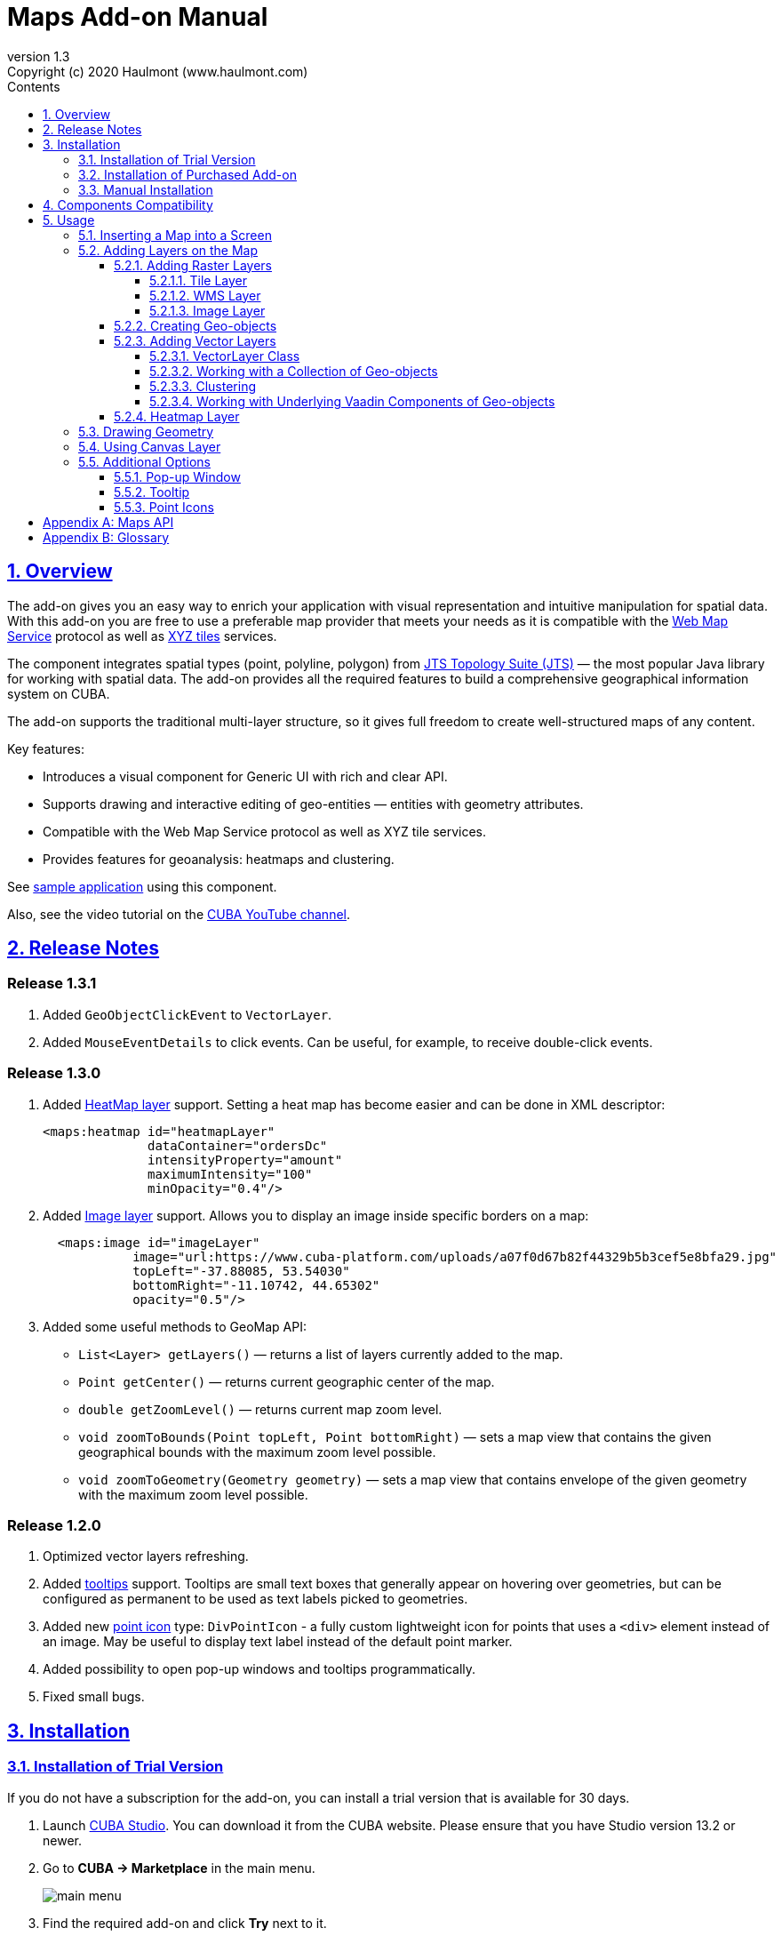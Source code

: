 = Maps Add-on Manual
:toc: left
:toc-title: Contents
:toclevels: 6
:sectnumlevels: 6
:stylesheet: studio.css
:linkcss:
:linkattrs:
:source-highlighter: coderay
:imagesdir: images
:stylesdir: styles
:sourcesdir: ../../source
:doctype: book
:docinfo: private
:docinfodir: ../docinfo
:sectlinks:
:sectanchors:
:lang: en
:revremark: Copyright (c) 2020 Haulmont (www.haulmont.com)
:idea-version: 2018.3
:version-label: Version
:plugin-version: 1.3
:main_man_url: https://doc.cuba-platform.com/manual-7.2
:rel_notes_url: http://files.cuba-platform.com/cuba/release-notes/7.2
:revnumber: 1.3
:sectnums:

== Overview

The add-on gives you an easy way to enrich your application with visual representation and intuitive manipulation for spatial data. With this add-on you are free to use a preferable map provider that meets your needs as it is compatible with the <<appendix-b-web-map-service>> protocol as well as <<appendix-b-xyz-tiles>> services.

The component integrates spatial types (point, polyline, polygon) from https://locationtech.github.io/jts/[JTS Topology Suite (JTS)] — the most popular Java library for working with spatial data. The add-on provides all the required features to build a comprehensive geographical information system on CUBA.

The add-on supports the traditional multi-layer structure, so it gives full freedom to create well-structured maps of any content.

Key features:

* Introduces a visual component for Generic UI with rich and clear API.

* Supports drawing and interactive editing of geo-entities — entities with geometry attributes.

* Compatible with the Web Map Service protocol as well as XYZ tile services.

* Provides features for geoanalysis: heatmaps and clustering.

See https://github.com/cuba-platform/maps-addon-demo[sample application] using this component.

Also, see the video tutorial on the https://youtu.be/mJsmpIXzcbU[CUBA YouTube channel].

[[release_notes]]
== Release Notes
[discrete]
[[release_1_3_1]]
=== Release 1.3.1

. Added `GeoObjectClickEvent` to `VectorLayer`.
. Added `MouseEventDetails` to click events. Can be useful, for example, to receive double-click events.

[discrete]
[[release_1_3_0]]
=== Release 1.3.0
. Added <<Heatmap Layer,HeatMap layer>> support. Setting a heat map has become easier and can be done in XML descriptor:
+
```xml
<maps:heatmap id="heatmapLayer"
              dataContainer="ordersDc"
              intensityProperty="amount"
              maximumIntensity="100"
              minOpacity="0.4"/>
```
. Added <<Image Layer,Image layer>> support. Allows you to display an image inside specific borders on a map:
+
```xml
  <maps:image id="imageLayer"
            image="url:https://www.cuba-platform.com/uploads/a07f0d67b82f44329b5b3cef5e8bfa29.jpg"
            topLeft="-37.88085, 53.54030"
            bottomRight="-11.10742, 44.65302"
            opacity="0.5"/>
```
. Added some useful methods to GeoMap API:

* `List<Layer> getLayers()`  —  returns a list of layers currently added to the map.
* `Point getCenter()` — returns current geographic center of the map.
* `double getZoomLevel()` — returns current map zoom level.
* `void zoomToBounds(Point topLeft, Point bottomRight)` — sets a map view that contains the given geographical bounds with the maximum zoom level possible.
* `void zoomToGeometry(Geometry geometry)` — sets a map view that contains envelope of the given geometry with the maximum zoom level possible.


[discrete]
[[release_1_2_0]]
=== Release 1.2.0

. Optimized vector layers refreshing.
. Added <<Tooltip,tooltips>> support.
Tooltips are small text boxes that generally appear on hovering over geometries, but can be configured as permanent to be used as text labels picked to geometries.
. Added new <<Point Icons,point icon>> type: `DivPointIcon` - a fully custom lightweight icon for points that uses a `<div>` element instead of an image. May be useful to display text label instead of the default point marker.
. Added possibility to open pop-up windows and tooltips programmatically.
. Fixed small bugs.


== Installation

=== Installation of Trial Version

If you do not have a subscription for the add-on, you can install a trial version that is available for 30 days. 

. Launch https://www.cuba-platform.com/tools/[CUBA Studio]. You can download it from the CUBA website. Please ensure that you have Studio version 13.2 or newer.

. Go to *CUBA → Marketplace* in the main menu.
+
image::main-menu.png[]
+
. Find the required add-on and click *Try* next to it.
+
image::maps-trial.png[]
+
. If you are not signed in CUBA Studio yet, click *Sign In* in the appeared window. 
+
image::signin-window.png[]
+
Register or log in on the website. If you were already logged in on the website, proceed to the next step.
+
. Read the instructions and click *Install*.
+
image::install-window.png[]
+
. Click *Apply*. A trial version of the add-on will be installed into your application.

When the trial period is expired, CUBA Studio will inform you. Keep being signed in CUBA Studio to not miss the end of the trial period.

[WARNING]
====
Please pay attention that you won't be able to run your application with the expired trial version of the add-on.
====

=== Installation of Purchased Add-on

If you have a subscription for the add-on follow the steps below. Please ensure you have https://www.cuba-platform.com/download/previous-studio/[Studio] version 12 or newer installed.

1. Double-click *Add-ons* in the CUBA project tree.
+
image::marketplace.png[]
+
2. Select *Marketplace* tab and find *Maps* add-on.
+
image::maps-installation.png[]
+
3. Click *Install* button and confirm that you have a subscription in the appeared dialog.
+
image::subscription.png[]
+
4. Click *Apply & Close* button and then *Continue* in the dialog.
+
image::continue.png[]

*Maps* add-on will be installed in your project.

=== Manual Installation

Use this way of installation in case you build your project from the command line or your subscription does not include Studio Premium Subscription.

*Adding Premium Repository*

Open `build.gradle` file and add one more repository:

* If the main repository is `repo.cuba-platform.com`, add `++https://repo.cuba-platform.com/content/groups/premium++`
+
[source,java]
----
buildscript {
    // ...
    repositories {
        // ...
        maven {
            url 'https://repo.cuba-platform.com/content/groups/premium'
            credentials {
                username(rootProject.hasProperty('premiumRepoUser') ?
                        rootProject['premiumRepoUser'] : System.getenv('CUBA_PREMIUM_USER'))
                password(rootProject.hasProperty('premiumRepoPass') ?
                        rootProject['premiumRepoPass'] : System.getenv('CUBA_PREMIUM_PASSWORD'))
            }
        }
    }
}
----
+
* If the main repository is Bintray, add `++https://cuba-platform.bintray.com/premium++`
+
[source,java]
----
buildscript {
    // ...
    repositories {
        // ...
        maven {
            url 'https://cuba-platform.bintray.com/premium'
            credentials {
                username(rootProject.hasProperty('bintrayPremiumRepoUser') ?
                        rootProject['bintrayPremiumRepoUser'] : System.getenv('CUBA_PREMIUM_USER'))
                password(rootProject.hasProperty('premiumRepoPass') ?
                        rootProject['premiumRepoPass'] : System.getenv('CUBA_PREMIUM_PASSWORD'))
            }
        }
    }
}
----

[WARNING]
====
Bintray artifact repository, available by the `++https://dl.bintray.com/cuba-platform++` URL, will soon be shut down by its maintainer (JFrog). Please avoid using the Bintray repository in your projects. The preliminary shutdown schedule is the following:

* After 31 March 2021:

** New releases of the platform and add-ons will no longer be uploaded to the Bintray repository.
** New commercial add-on subscriptions will no longer be given access to the old releases of add-ons located in the Bintray repository.

* After 1 February 2022:

** Bintray repository will no longer be available. Existing CUBA projects using this repository will not be able to resolve, build and run.

You should use the second `++https://repo.cuba-platform.com++` repository in all projects instead.

The official announcement: https://jfrog.com/blog/into-the-sunset-bintray-jcenter-gocenter-and-chartcenter/
====

*Providing Credentials*

Your license key consists of two parts: the first part before the dash is a repository user name, the part after the dash is a password. For example, if your key is `111111222222-abcdefabcdef`, then the user name is `111111222222` and the password is `abcdefabcdef`. In case of Bintray, the user name must be followed by `@cuba-platform`.

You can provide the credentials in one of the following ways:

* The recommended way is to create a `~/.gradle/gradle.properties` file in your user home directory and set properties in it:
+
[source]
----
premiumRepoUser=111111222222
bintrayPremiumRepoUser=111111222222@cuba-platform
premiumRepoPass=abcdefabcdef
----
+
* Alternatively, you can specify the credentials in the CUBA_PREMIUM_USER and CUBA_PREMIUM_PASSWORD environment variables.
* When you run Gradle tasks from the command line, you can also pass the properties as command-line arguments with the `-P` prefix, for example:
+
[source]
----
gradlew assemble -PpremiumRepoUser=111111222222 -PpremiumRepoPass=abcdefabcdef
----

*Adding Component*

. In the `build.gradle` file specify the component artifacts in the dependencies section as follows:
+
[source]
----
com.haulmont.addon.maps:maps-global:<add-on version>
----
+
where `<add-on version>` is compatible with the used version of the CUBA platform.
+
|===
| Platform Version | Add-on Version
| 7.2.5+           | 1.3.1
| 7.2.x            | 1.3.0
| 7.1.x            | 1.1.0
| 7.0.x            | 1.0.0 
|===
+
For example:
+
[source,java]
----
dependencies {
   //...
   appComponent("com.haulmont.addon.maps:maps-global:1.3.1")
}
----
+
. Specify the add-on identifier `com.haulmont.addon.maps` in the `web.xml` files of the `core` and `web` modules in the `appComponents` context parameter:
+
[source,xml]
----
<context-param>
       <param-name>appComponents</param-name>
       <param-value>com.haulmont.cuba com.haulmont.addon.maps</param-value>
</context-param>
----
+
. If you run Gradle tasks from the command line run `gradlew assemble`.

The add-on will be included in your project.

== Components Compatibility

If your project uses Charts and Maps add-on (or other add-ons providing their own widgetsets), you should add `web-toolkit` module in your project. It is needed to integrate widgetsets from all used add-ons.

image::web-toolkit.png[]

== Usage

The add-on supports the traditional multi-layer structure commonly used in professional GIS systems. To operate with maps you need to add a visual component — `GeoMap` and one and more layers.

Layers are used as structural units of maps. For example, one layer may be a tiled base map, another layer may contain polygons describing districts, the third layer might consist of geographical points (locations of customers, shops and so on). By combining these layers, you build a complete map.

image::layers-picture.png[]

You are able to define the main map parameters along with the layers in the XML descriptor of the component.

=== Inserting a Map into a Screen

The `com.haulmont.addon.maps.web.gui.components.GeoMap` UI component is used to display a map in your application screen.

To add the component, do the followings:

1. Declare the `maps` namespace in the root element in the screen XML descriptor:
+
[source,xml]
----
xmlns:maps="http://schemas.haulmont.com/maps/0.1/ui-component.xsd"
----
+
2. Declare the component. XML name of the UI component is `geoMap`. Component declaration example:
+
[source,xml]
----
<maps:geoMap id="map"
             height="100%"
             width="100%"
             center="-99.755859, 39.164141"
             zoom="4">
</maps:geoMap>
----
+
3. Define the basic component properties `id`, `height`, `width`, `center`, `zoom`, if necessary where:
+
 * *center* — coordinates of the initial geographical center of the map (longitude, latitude).
 * *zoom* — initial zoom level. The default value is `15`.
+

4. Add one of raster layers to display a map on the screen. Here is an example of OpenStreetMap tile layer.
+
[source,xml]
----
<maps:tile id="tiles"
          tileProvider="maps_OpenStreetMap"/>
----

XML descriptor can look like this one:
[source,xml]
----
<?xml version="1.0" encoding="UTF-8" standalone="no"?>
<window xmlns="http://schemas.haulmont.com/cuba/screen/window.xsd"
        caption="Map"
        messagesPack="com.company.mapstest.web"
        xmlns:maps="http://schemas.haulmont.com/maps/0.1/ui-component.xsd">
    <layout>
        <maps:geoMap id="map" height="100%" width="100%" center="-99.755859, 39.164141" zoom="4">
            <maps:layers>
                <maps:tile id="tiles" 
                           tileProvider="maps_OpenStreetMap"/>
            </maps:layers>
        </maps:geoMap>
    </layout>
</window>
----

You can see that OpenStreetMap is added as a tile layout. The screen contains a full-screen map with initial zoom 4.

image::openstreetmap.png[]

Additional configuration of the map and its layers can be performed in the screen controller. You need to add the component declared in the XML descriptor with `@Inject` annotation:

[source,java]
----
@Inject
private GeoMap map;

@Subscribe
protected void onBeforeShow(BeforeShowEvent event) {
    map.setCenter(-99.755859D, 39.164141D);
    map.setZoomLevel(4);

    TileLayer tileLayer = new TileLayer();
    tileLayer.setUrl("https://{s}.tile.openstreetmap.org/{z}/{x}/{y}.png");
    tileLayer.setAttributionString("&copy; <a href="https://www.openstreetmap.org/copyright">OpenStreetMap</a> contributors");
    map.addLayer(tileLayer);
}
----

See more `GeoMap` methods and events in <<maps-api>>.

=== Adding Layers on the Map

Basically, layers are divided into raster and vector layers. Raster layers consist of raster images, while vector layers consist of vector geometries.

The add-on supports the following types of layers:

 * *Tile layer* is used to display tiles provided by <<appendix-b-xyz-tiles>> services.
 * *Web Map Service (WMS) layer* is used to display tiles from <<appendix-b-web-map-service>>.
 * *Vector layer* contains geo-objects (entities with geometry attributes).

To add a layer on a map declare the `layers` element and its configuration in the `geoMap` element in the XML descriptor. Here is an example of one raster layer and two vector layers.

[source,xml]
----
<maps:geoMap id="map" height="600px" width="100%">
        <maps:layers selectedLayer="salespersonLayer">
            <maps:tile id="tiles" tileProvider="maps_OpenStreetMap"/>
            <maps:vector id="territoryLayer" dataContainer="territoryDc"/>
            <maps:vector id="salespersonLayer" dataContainer="salespersonDc" editable="true"/>
        </maps:layers>
</maps:geoMap>
----

`selectedLayer` is a layer which the map is focused on. Selected layer fires events, reacts on user clicks and can be modified by UI interaction in case the layer is editable.

Parameters are common for every type of layers:

 * *id* — required parameter, specifies the id of the layer.
 * *visible* — whether the layer is visible.
 * *minZoom* — minimum zoom level down to which the layer is visible (inclusive).
 * *maxZoom* — maximum zoom level up to which the layer is visible (inclusive).

Also, you can perform configuration of the layer in the screen controller:

[source,java]
----
   TileLayer tileLayer = new TileLayer();
   tileLayer.setUrl("https://{s}.tile.openstreetmap.org/{z}/{x}/{y}.png");
   tileLayer.setAttributionString("&copy; <a href="https://www.openstreetmap.org/copyright">OpenStreetMap</a> contributors");
   map.addLayer(tileLayer);
----

==== Adding Raster Layers

Raster layers consist of raster images which is a grid of pixels. Raster layer is usually served as a base background layer of a map. You can download raster images using different providers: tile servers and WMS services.

===== Tile Layer

`TileLayer` is used to load and display tiles that are served through a web server with URL like `http://.../{z}/{x}/{y}.png`. Such tiles are usually referred as <<appendix-b-xyz-tiles>>.For example, https://www.openstreetmap.org[OpenStreetMap] tiles URL pattern is: `https://{s}.tile.openstreetmap.org/{z}/{x}/{y}.png`.

To add a tile layer on a map declare it in the XML descriptor:

[source,xml]
----
<maps:tile id="tiles"
              urlPattern="https://{s}.tile.openstreetmap.org/{z}/{x}/{y}.png"
              attribution="&#169; &lt;a href=&quot;https://www.openstreetmap.org/copyright&quot;&gt;OpenStreetMap&lt;/a&gt; contributors"/>
----

`id` parameter is required as well as `urlPattern` (only if you have not specified `tileProvider`).

TIP: The most tile servers require attribution, which you can set in `attribution` parameter. In our example the credit ©OpenStreetMap contributors will appear in the lower-right corner.

In `subdomains` parameter you can specify comma-separated values for `{s}` placeholder in the `urlPattern`. Default values are `"a,b,c"` which are used by the most tile services including OpenStreetMap.

In order not to clutter the XML descriptors with the URL and attribution strings:

1. Move tile server settings to a Spring bean implementing `com.haulmont.addon.maps.web.gui.components.layer.TileProvider` interface.
2. Specify a bean name in a `tileProvider` attribute of the `tile` element.

OpenStreetMap tile provider comes out of the box, so you can use it like this:

[source,xml]
----
<maps:tile id="tiles"
           tileProvider="maps_OpenStreetMap"/>
----

Additionally you can perform the tile layer in the screen controller using `com.haulmont.addon.maps.web.gui.components.layer.TileLayer` class:

[source,java]
----
TileLayer tileLayer = new TileLayer();
   tileLayer.setUrl("https://{s}.tile.openstreetmap.org/{z}/{x}/{y}.png");
   tileLayer.setAttributionString("&copy; <a href="https://www.openstreetmap.org/copyright">OpenStreetMap</a> contributors");
   map.addLayer(tileLayer);
----

===== WMS Layer

Various WMS services can be used as a map provider.

`WMSTileLayer` layer can be declared in the XML descriptor:

[source,xml]
----
<maps:wms id="wms"
          url="http://ows.terrestris.de/osm/service?"
          layers="OSM-WMS"
          format="image/png"/>
----

`id`, `url` and `layers` are required parameters. Other parameters have default values, which can be redefined.

image::wms.png[]

Also, you can perform a layer in the screen controller using `com.haulmont.addon.maps.web.gui.components.layer.WMSTileLayer` class:

[source,java]
----
WMSTileLayer wmsTileLayer = new WMSTileLayer("wms");
wmsTileLayer.setUrl("http://ows.terrestris.de/osm/service?");
wmsTileLayer.setLayers("OSM-WMS");
wmsTileLayer.setFormat("image/png");
map.addLayer(wmsTileLayer);
----

See more `WMSTileLayer` methods in <<maps-api>>.

===== Image Layer

Image layer is used for displaying an image over specific bounds of a map.

`ImageLayer` can be declared in the XML descriptor:

[source,xml]
----
<maps:image id="imageLayer"
            image="url:https://legacy.lib.utexas.edu/maps/historical/newark_nj_1922.jpg"
            topLeft="-74.22655, 40.773941"
            bottomRight="-74.12544, 40.712216"
            opacity="0.5"/>
----

* `image` parameter describes a path to the image.
The path should start with one of the following prefixes defining the source of an image:

** `url:` — the image will be loaded from the given URL.
** `file:`  — the image will be served from the file system.
+
[source,xml]
----
image="file:D:/myImage.png"
----

** `classpath:` — the image will be served from classpath, for example, `com/company/demo/web/myImage.png`:
+
[source,xml]
----
image="classpath:/com/company/demo/web/myImage.png"
----

** `theme:` — the image will be served from the current theme directory, for example, `web/themes/hover/awesomeFolder/myImage.png`:
+
[source,xml]
----
image="theme:awesomeFolder/myImage.png"
----
+
You can also load the image programmatically by declaring the `geoImageDelegate` function:
+
[source,java]
----
import com.haulmont.addon.maps.web.gui.components.layer.GeoImage;
...

@Install(to = "map.imageLayer", subject = "geoImageDelegate")
private GeoImage imageDelegate(ImageLayer layer) {
    String url = "https://legacy.lib.utexas.edu/maps/historical/newark_nj_1922.jpg";
    return GeoImage.fromUrl(url);
}
----

* `topLeft` - the north-west point of the image (longitude, latitude).
* `bottomRight` - the south-east point of the image (longitude, latitude).

TIP: In case of using an SVG image in the `ImageLayer`, make sure that SVG document contains `width/height` or `viewBox` attributes, which are needed for the SVG image to behave correctly on zooming a map.

==== Creating Geo-objects

Geo-object is an entity having a property of a geometry type. This property should have one of the geo-specific datatypes that are included in the `com.haulmont.addon.maps.gis.datatypes` package:

|===
| *Datatype* | *Java type*
| GeoPoint         | org.locationtech.jts.geom.Point
| GeoPolyline      | org.locationtech.jts.geom.LineString
| GeoPolygon       | org.locationtech.jts.geom.Polygon
|===

To add the property:

1. Create a new attribute and select a geo-specific datatype from the list.
+
image::geotypes.png[]
+
2. Add the following annotations:
+
* `@Geometry` — marks that the property is to be used when displaying the geo-object on a map.
+
TIP: Geo-object must have one geometry property, otherwise an exception will be thrown when drawing the layer.
+
* `@Convert` — specifies a JPA converter defining how the datatype will be persisted. JPA converters for the component datatypes are included in the package: `com.haulmont.addon.maps.gis.converters`.

The current version of the component includes converters that transform coordinates into the https://en.wikipedia.org/wiki/Well-known_text[WKT]
format which consequently persists as a text.
While loading from DB this text will be parsed back into the objects.

Here is an example of geo-object `Address`:

[source,java]
----
@Entity
public class Address extends StandardEntity {
    ...

    @Column(name = "LOCATION")
    @Geometry
    @MetaProperty(datatype = "GeoPoint")
    @Convert(converter = CubaPointWKTConverter.class)
    protected Point location;

    ...
}
----

As you can see, `Address` is a simple entity, one of which properties `location` is of a `org.locationtech.jts.geom.Point` type.


==== Adding Vector Layers

Vector layers help to effectively work with a group of related geo-objects. Vector layers enable simple displaying, interactive editing and drawing geo-objects on a map.

===== VectorLayer Class

`VectorLayer` is a base layer for displaying your entities on the map. It is a data-aware component acting as a connector between data (geo-objects) and a map.

To bind geo-objects with the layer you need to pass a `datacontainer` (or `datasource` in case of using in legacy screens) to the vector layer. This can be declared in the XML descriptor:

[source,xml]
----
<maps:geoMap id="map">
  <maps:layers>
    <maps:vector id="orderLayer" dataContainer="orderDc"/>
  </maps:layers>
</maps:geoMap>
----

`id` and `dataContainer` (`dataSource` in case of using in legacy screens) are required parameters. Vector layer works with both `InstanceContainer` and `CollectionContainer`.

To make the layer editable add the `editable` parameter:

[source,xml]
----
<maps:geoMap id="map">
  <maps:layers selectedLayer="orderLayer">
    <maps:vector id="orderLayer" dataContainer="orderDc" editable="true"/>
  </maps:layers>
</maps:geoMap>
----

TIP: To edit/draw geometries on the editable vector layer, the layer should be selected on the map.

Additionally you can create `VectorLayer` in the screen controller:

[source,java]
----
VectorLayer<Order> orderLayer = new VectorLayer<>("orderLayer", new ContainerVectorLayerItems<>(ordersDc));
map.addLayer(orderLayer);
----

To determine geometry style for geo-objects use `setStyleProvider()` method. In CUBA 7.0+ screens you can perform this declaratively using the `@Install` annotation in the screen controller, for example:
[source,java]
----
@Install(to = "map.territoryLayer", subject = "styleProvider")
private GeometryStyle territoryLayerStyleProvider(Territory territory) {
        return new PolygonStyle()
               .setFillColor("#08a343")
               .setStrokeColor("#004912")
               .setFillOpacity(0.3)
               .setStrokeWeight(1);
}
----

Classes for geometry style are included in the `com.haulmont.addon.maps.web.gui.components.layer.style` package.

Geo-objects can be selected by user click or automatically from the associated data container.

`setSelectedGeoObject()` method sets the geo-object which the layer is focused on. For example, if an entity is opened in an editor screen it will be implicitly selected in a corresponding vector layer.

See more `VectorLayer` methods in <<maps-api>>.

===== Working with a Collection of Geo-objects

To display a collection of geo-objects, add a `VectorLayer` with a bound `CollectionContainer` to a map:

[source,xml]
----
<maps:geoMap id="map">
  <maps:layers>
    ...
    <maps:vector id="territoriesLayer" dataContainer="territoriesDc"/>
  </maps:layers>
</maps:geoMap>
----

`VectorLayer` is subscribed to changes in the corresponding data container and automatically refreshes when new items are added to the data container or in case of removing items from the container.

If `VectorLayer` is set as selected, it becomes interactive, which means a user can select a geo-object by clicking on it.

[source,xml]
----
<maps:geoMap id="map">
  <maps:layers selectedLayer="territoriesLayer">
    ...
    <maps:vector id="territoriesLayer" dataContainer="territoriesDc"/>
  </maps:layers>
</maps:geoMap>
----

Selecting a geo-object produces the `GeoObjectSelectedEvent`. You can subscribe to this event in the screen controller, for example, to select the geo-object in a table as well:

[source,java]
----
@Subscribe("map.territoriesLayer")
private void onTerritorySelected(VectorLayer.GeoObjectSelectedEvent<Territory> event) {
    territoriesTable.setSelected(event.getItem());
}
----

[TIP]
====
By default, geo-objects are selected by click, but you can change this behavior by setting `selectGeoObjectOnClick` property to `false` and handling geo-objects selection manually. For example, if you want to select geo-object by double-click, it can be implemented this way:
[source,java]
----
@Subscribe("map.territoriesLayer")
private void onTerritoryClick(VectorLayer.GeoObjectClickEvent<Territory> event) {
    boolean doubleClick = event.getMouseEventDetails().isDoubleClick();
    if (doubleClick) {
        event.getSource().setSelectedGeoObject(event.getItem());
    }
}
----
====

The geometry of a geo-object can be interactively modified if the layer is set as editable. First, you need to select the geo-object via UI by clicking on it, or programmatically by calling the `setSelectedGeoObject` method of the `VectorLayer`. After that the geometry of the selected geo-object can be edited in one of the ways described below:

* if the geometry value is *null* (the geo-object is not displayed on the map), then the map turns into the drawing mode (the cursor becomes crosshair) and you can draw a geometry as described <<Drawing Geometry, here>>.
* if the geometry value is *not null*, then the geometry turns into the editable mode (point icons become draggable, polylines and polygons show small white squares) and you can modify or remove the geometry.

Interactive adding a new geo-object to a vector layer can be implemented in two ways:

1. By adding a new geo-object instance to the data container and selecting it:
+
[source,java]
----
private void addTerritory() {
    VectorLayer<Territory> territoriesLayer = map.getLayer("territoriesLayer");
    Territory territory = dataContext.create(Territory.class);
    territoriesDc.getMutableItems().add(territory);
    territoriesLayer.setSelectedGeoObject(territory);
}
----
+
The drawback of this method is that it adds a new geo-object instance every time the method is called, even if the geometry hasn't been drawn. It can be worked around by using a temporary geo-object variable and checking whether the geometry was set to the previously created instance:
+
[source,java]
----
private Territory newTerritory;

private void addTerritory() {
    VectorLayer<Territory> territoriesLayer = map.getLayer("territoriesLayer");
    if (newTerritory == null || newTerritory.getPolygon() != null) {
        Territory territory = dataContext.create(Territory.class);
        territoriesDc.getMutableItems().add(territory);
        newTerritory = territory;
    }
    territoriesLayer.setSelectedGeoObject(newTerritory);
}
----
2. Using <<Using Canvas Layer, CanvasLayer>> to draw a geometry:
+
[source,java]
----
private void addTerritory() {
    VectorLayer<Territory> territoriesLayer = map.getLayer("territoriesLayer");
    CanvasLayer canvas = map.getCanvas();
    map.selectLayer(canvas);

    canvas.drawPolygon(polygon -> {
        Territory territory = dataContext.create(Territory.class);
        territory.setPolygon(polygon.getGeometry());
        territoriesDc.getMutableItems().add(territory);
        territoriesLayer.setSelectedGeoObject(territory);
        canvas.removePolygon(polygon);
        map.selectLayer(territoriesLayer);
    });
}
----
+
With this approach, the geo-object is created only after the geometry has been drawn.

===== Clustering

For a vector layer consisting of geo-points it is possible to group nearby points into clusters:

image::maps-clustering.png[]

To enable clustering add `cluster` element inside `vector` in the XML descriptor:

[source,xml]
----
<maps:vector id="locations" dataContainer="locationsDc" >
  <maps:cluster/>
</maps:vector>
----

You can specify additional clustering options:

* *radius* — maximum radius that a cluster will cover, in pixels. The default value is `80`.
* *weightProperty* — if specified, then each point of the layer will have a weight value (int) defined by weight property of a geo-object.
This value will be used when calculating the summed up value of the cluster (by default, the number of points is used).
* *showCoverage* — show bounds of the cluster when hovering a mouse over it.
* *disableAtZoom* — specifies a zoom level from which clustering will be disabled.
* *showSinglePointAsCluster* — show single point as a cluster of 1 size.

===== Working with Underlying Vaadin Components of Geo-objects

For each geo-object displayed on a map the add-on creates an instance of the `com.haulmont.addon.maps.web.gui.components.leaflet.translators.GeoObjectWrapper` class that keeps the underlying Vaadin Component. This class provides methods to work directly with the wrapped component:

 - `openPopup()` - opens the pop-up window of the geo-object, if the pop-up content is specified.
 - `closePopup()` - closes the pop-up window of the geo-object.
 - `openTooltip()` - opens the tooltip of the geo-object, if the tooltip content is specified.
 - `closeTooltip()` - closes the tooltip of the geo-object.
 - `getLeafletComponent()` - returns the underlying Vaadin Component (connected with the Leaflet component on the client side).

To obtain geo-object wrappers for a vector layer invoke the `getGeoObjectWrappersMap()` method of the `WebGeoMap` class (implementation of the `GeoMap`) and pass the layer to it:

[source,java]
----
VectorLayer<Territory> territoriesLayer = map.getLayer("territoriesLayer");
Map<?, GeoObjectWrapper<Salesperson>> geoObjectWrappersMap =
        ((WebGeoMap) map).getGeoObjectWrappersMap(territoriesLayer);
----
The returned map contains entries in which keys are geo-objects IDs and values are corresponding `GeoObjectWrapper` instances. So you can obtain `GeoObjectWrapper` of the particular geo-object this way:
[source,java]
----
GeoObjectWrapper<Salesperson> geoObjectWrapper = geoObjectWrappersMap.get(salesperson.getId());
if (geoObjectWrapper != null) {
    geoObjectWrapper.openPopup();
}
----
WARNING: If the geometry value of the geo-object is null, then there is no `GeoObjectWrapper` for this geo-object.

Also, be aware that `GeoObjectWrapper` instances can be changed or replaced after refreshing the layer. So always use this map to get the relevant wrapper instance.

==== Heatmap Layer

`HeatMapLayer` provides a visual representation of data density across a set of geographical points.

image::heatmap.png[]

`HeatMapLayer` can be declared in the XML descriptor:

[source,xml]
----
<maps:heatmap id="heatmapLayer" dataContainer="ordersDc"/>
----
or created programmatically in a screen controller using `com.haulmont.addon.maps.web.gui.components.layer.HeatMapLayer` class:
[source,java]
----
HeatMapLayer heatMapLayer = new HeatMapLayer("heatmapLayer");
heatMapLayer.setDataContainer(ordersDc);
map.addLayer(heatMapLayer);
----

The layer's data can be provided in one of two different ways:

* Using `dataContainer`:
+
[source,xml]
----
<maps:heatmap id="heatmapLayer" dataContainer="ordersDc"/>
----
+
The items of the data container should be geo-objects having the `@Geometry` property of the `Point` type. The intensity value of each point equals `1` by default. If the intensity value should be taken from some other property of number type (for example, `amount`), this property can be specified along with the data container:
+
[source,xml]
----
<maps:heatmap id="heatmapLayer"
              dataContainer="ordersDc"
              intensityProperty="amount"/>
----
+
* By specifying `dataDelegate` function which builds a map of points and their intensity values:
+
[source,java]
----
@Install(to = "map.heatmapLayer", subject = "dataDelegate")
private Map<Point, Double> setHeatmapDataDelegate(HeatMapLayer layer) {
    return ordersDc.getItems().stream()
        .filter(order -> order.getLocation()!= null)
        .collect(Collectors.toMap(Order::getLocation, this::calculateIntensity));
}

private Double calculateIntensity(Order order) {
    ...
}
----
TIP: The intensity value of a point is in a range between `0` and `1` by default. You can change this range by setting different maximum intensity value in the `maximumIntensity` property.

You can customize the appearance of a heatmap using various options:

* *maximumIntensity* — the maximum point intensity. The default value is `1`.
* *blur* — the amount of blur in a point. The default value is `15`.
* *radius* — the radius of each point of a heatmap in pixels. The default value is `25`.
* *minOpacity* — the minimum opacity the heat will start at. The default value is `0.05`.
* *maxIntensityZoom* — the zoom level where the points reach maximum intensity (as intensity scales with zoom).
By default, equals the maxZoom of a map.
* *gradient* — the color gradient config defined by a map of pairs `[intensityValue : rgbColor]`. Can be described in the XML descriptor this way:
+
[source,xml]
----
<maps:heatmap id="heatmap" dataContainer="ordersDc">
    <maps:gradient>
        <maps:intensity value="0.4" color="blue"/>
        <maps:intensity value="0.65" color="lime"/>
        <maps:intensity value="1" color="red"/>
    </maps:gradient>
</maps:heatmap>
----

=== Drawing Geometry

Open a screen containing a map with an editable `VectorLayer`.

To draw *a point* just click on the map.

image::point.png[]

For drawing *a polyline* or *a polygon* specify the first point and continue clicking on the map. To stop drawing click the last added point.

image::line.png[]

To add a hole inside a polygon right-click and select *Add hole*. Start drawing a hole inside the polygon.

image::polygon.png[]

To delete a geometry right-click and select *Clear geometry*.

=== Using Canvas Layer

`CanvasLayer` is a utility layer belonging to a map by default. This layer is used to draw and display geometries on a map. It is similar to `VectorLayer` since they both display vector geometries. The difference is that `VectorLayer` works with geo-objects while `CanvasLayer` works just with geometries.
It makes the task of displaying some geometry on a map really straightforward so there is no need to store data in an entity.

To obtain the canvas layer of a map call `map.getCanvas()`.

Here is an example of adding a geographical point on the canvas layer:

[source,java]
----
CanvasLayer canvasLayer = map.getCanvas();

Point point = address.getLocation();
canvasLayer.addPoint(point);
----

Methods that add geometries on a canvas return an object that represents this geometry on the canvas: `CanvasLayer.Point`, `CanvasLayer.Polyline` or `CanvasLayer.Polygon`. Using this object you can define a style or pop-up window, subscribe to events connected with the geometry, or use this object when you want to remove the geometry from the canvas.

Here is an example:

[source,java]
----
CanvasLayer.Point location = canvasLayer.addPoint(address.getLocation());
location.setStyle(new PointStyle(
        new FontPointIcon(CubaIcon.HOME)
                .setIconPathFillColor("#ff0000")
                .setIconTextFillColor("white")
                .setIconPathStrokeColor("black")))
        .setPopupContent(address.getName())
        .setEditable(true)
        .addModifiedListener(modifiedEvent -> address.setLocation(modifiedEvent.getGeometry()));
----

You can also draw geometries on the canvas via UI. For example, to draw a point invoke `canvas.drawPoint()` method. After this method is called the map will turn into the drawing mode. The method accepts `Consumer<CanvasLayer.Point>` function, in which you can perform additional actions with the drawn point.

[source,java]
----
canvasLayer.drawPoint(point -> {
    address.setLocation(point.getGeometry());
});
----

TIP: Before drawing geometries via UI on the canvas you need to select the canvas on the map by calling `map.selectLayerById(CanvasLayer.ID)`.

You can also specify the selected layer in the XML descriptor:

[source,xml]
----
<maps:geoMap id="map" height="600px" width="100%">
        <maps:layers selectedLayer="canvas">
            <maps:tile id="tiles" tileProvider="maps_OpenStreetMap"/>
                ...
        </maps:layers>
</maps:geoMap>
----

See more `CanvasLayer` methods and events in <<maps-api>>.

=== Additional Options

==== Pop-up Window

The add-on provides an ability to display some information in a pop-up window on a map.

The `GeoMap` UI component has the `openPopup(PopupWindow popupWindow)` method that instantly opens the given pop-up window. Class `PopupWindow` contains two main parameters:

* *point* — the geographical point where the pop-up will be opened.
* *content* — the HTML content of the pop-up window.

It is also possible to set the additional options for a pop-up window by passing an instance of a `PopupWindowOptions` class, which contains the following parameters:

* *closeButtonEnabled* — whether the close button is enabled in a pop-up window.
* *closeOnClick* — whether pop-up should be closed when a user clicks on the map.
* *maxWidth* — max width of the pop-up, in pixels. The default value is `300`.
* *minWidth* — min width of the pop-up, in pixels. The default value is `50`.

It is possible to attach a pop-up window to a geometry. The pop-up window will be opened when a user clicks on the geometry on a map.

In case of Canvas geometries, you can specify pop-up window in this way:

[source,java]
----
 CanvasLayer.Point location = canvasLayer.addPoint(address.getLocation());
    PopupWindowOptions popupWindowOptions = new PopupWindowOptions()
                .setCloseOnClick(true)
                .setMaxWidth(400);
    location.setPopupContent(address.getName())
            .setPopupOptions(popupWindowOptions);
----

In case of `VectorLayer`, you can specify a `popupContentProvider`, which is a function that generates content for each geo-object's pop-up window based on some geo-object parameters.

It can be performed declaratively using the `@Install` annotation in a screen controller, for example:

[source,java]
----
@Install(to = "map.salespersonLayer", subject = "popupContentProvider")
private String salespersonLayerPopupContentProvider(Salesperson salesperson) {
    return String.format(
            "<b>Name: </b> %s " +
                    "<p>" +
                    "<b>Phone: </b> %s",
            salesperson.getName(),
            salesperson.getPhone());
}
----

==== Tooltip

In addition to pop-up windows, you can display small text in tooltips. Tooltips generally appear on hovering over geometries, but you can define them to be permanent, thereby using them as text labels picked to geometries:

image::tooltip-labels.png[]

In case of `VectorLayer`, you can specify the `tooltipContentProvider`, which is a function that generates content for each geo-object's tooltip based on some geo-object parameters.

It can be performed declaratively using the `@Install` annotation in the screen controller, for example:

[source,java]
----
@Install(to = "map.salespersonLayer", subject = "tooltipContentProvider")
private String salespersonLayerTooltipContentProvider(Salesperson salesperson) {
    return salesperson.getName();
}
----

In case of Canvas geometries, you can specify tooltips this way:

[source,java]
----
CanvasLayer.Point location = canvasLayer.addPoint(address.getLocation());
TooltipOptions tooltipOptions = new TooltipOptions()
        .setPermanent(true)
        .setOpacity(0.7);
location.setTooltipContent(address.getName())
        .setTooltipOptions(tooltipOptions);
----

It is also possible to set additional options for a tooltip box by passing an instance of the `TooltipOptions` class, which contains the following parameters:

* *direction* — defines where a tooltip opens in relation to the geometry: `right`, `left`, `top`, `bottom`, `center`, `auto`. The default value is `auto`). The `auto` value dynamically switches between `right` and `left` according to the geometry position on the map.
* *permanent* — defines whether to open the tooltip permanently or only on mouseover. The default value is `false`.
* *sticky* — if set to `true`, a tooltip will follow the mouse instead of being fixed at the feature center. The default value is `false`.
* *interactive* — if set to `true`, a tooltip will accept mouse clicks. The default value is `false`.
* *opacity* — tooltip box opacity. The default value is `0.9`.

==== Point Icons

Point style is defined by its icon. There are different kinds of icons:

1. The default icon is a blue marker image and it is used when the style is not specified for a point.
2. `FontPointIcon` looks like the default icon, but you can specify Font Awesome symbol inside it:
+
[source,java]
----
@Install(to = "map.orderLayer", subject = "styleProvider")
private GeometryStyle orderLayerStyleProvider(Order order) {
    return new PointStyle(
            new FontPointIcon(CubaIcon.SHOPPING_BASKET)
                    .setIconPathFillColor("#0051d3"));
}
----
+
image::font-icons.png[]
3. `ImagePointIcon` allows you to use an image as an icon.
+
[source,java]
----
@Install(to = "map.orderLayer", subject = "styleProvider")
private GeometryStyle orderLayerStyleProvider(Order order) {
    return new PointStyle(
            new ImagePointIcon("classpath:/com/haulmont/demo/maps/web/cuba_icon.png")
                    .setIconSize(33, 33));
}
----
4. `DivPointIcon` is a fully custom lightweight icon that uses the `<div>` element instead of an image.
+
For example, you can create an icon that combines an image with a text label:
+
[source,java]
----
private String divElement = "<img src='https://cdn3.iconfinder.com/data/icons/business-avatar-1/512/3_avatar-128.png' width=60 height = 60/>\n" +
            "<font color = 'green' face = 'arial' size = 2> <i>NAME</i></font>";

@Install(to = "map.salespersonLayer", subject = "styleProvider")
private GeometryStyle salespersonLayerStyleProvider(Salesperson salesperson) {
    return new PointStyle(
            new DivPointIcon(divElement.replaceAll("NAME", salesperson.getName()))
                    .setStyles("my-div-style")
                    .setPopupAnchor(30, 0));
}
----
Points with this style look like this:
+
image::div-icons.png[]

To find out more about icons setting, please refer to the JavaDoc.

[[maps-api]]
[appendix]
== Maps API

*GeoMap UI component*

The `GeoMap` UI component displays a map. The map is built by superposing multiple layers.

*`GeoMap` methods*:

    * `void addLayer(Layer)` — adds a layer to the map.
    * `void removeLayer(Layer)` — removes a layer from the map.
    * `<T extends Layer> T getLayer(String)` —  returns a layer by its ID. Throws `IllegalArgumentException` if a layer with the given ID is not present on the map.
    * `<T extends Layer> T getLayerOrNull(String layerId)`  —  returns a layer by its ID or `null` if a layer with the given ID is not present on the map.
    * `List<Layer> getLayers()`  —  returns a list of layers currently added to the map.
    * `void setCenter(double, double)` — sets the initial geographic center of the map (longitude, latitude).
    * `Point getCenter()` — returns current geographic center of the map.
    * `void setZoomLevel(double)` — sets map zoom level.
    * `double getZoomLevel()` — returns current map zoom level.
    * `void setMaxZoom(int)` — sets maximum map zoom level.
    * `void setMinZoom(int)` — sets minimum map zoom level.
    * `void zoomToBounds(Point topLeft, Point bottomRight)` — sets a map view that contains the given geographical bounds with the maximum zoom level possible.
    * `void zoomToGeometry(Geometry geometry)` — sets a map view that contains envelope of the given geometry with the maximum zoom level possible.
    * `GeoMap.Bounds getBounds()` — returns the bounds of the map which define the viewport of the map.
    * `void setReadOnly(boolean)` — enables/disables zooming and dragging the map (changing the viewing area).
    * `CanvasLayer getCanvas()` — returns the canvas layer of the map.
    * `void selectLayer(Layer layer)` — sets the selected (active) layer of the map.
    * `void selectLayerById(Layer layer)` — sets the selected (active) layer of the map by the given id of the layer.
    * `Layer getSelectedLayer()` — returns the selected layer of the map.
    * `void openPopup(PopupWindow)` — opens a pop-up info window.


*`GeoMap` events*:

    * `ClickEvent` — event fired after clicking on a map.
    * `RightClickEvent` — event fired after right click on a map.
    * `MoveEndEvent` — event fired after changing the map's viewing area (as a result of zooming/dragging).
    * `ZoomEndEvent` — event fired after zooming a map.
    * `DragEndEvent` — event fired after dragging a map.
    * `LayerAddedEvent` — event fired after adding a layer on a map.
    * `LayerRemovedEvent` — event fired after removing a layer from a map.
    * `SelectedLayerChangedEvent` — event fired after changing the map's selected layer.

*Layers*

*`TileLayer` methods*:

    * `void setUrl(String)` — sets URL pattern of a tile server.
    * `void setAttributionString(String)` — sets attribution string.
    * `void setOpacity(Double)` — sets tiles opacity value in the range between 0.0 (fully transparent) to 1.0 (fully opaque).

*`WMSTileLayer` methods*:

    * `void setUrl(String)` — sets URL of a WMS service.
    * `void setOpacity(Double)` — sets tiles opacity value in the range between 0.0 (fully transparent) to 1.0 (fully opaque).
    * `void setCrs(CRS)` — sets CRS to be used in the WMS.
    * `void setLayers(String)` — sets WMS service layers to display on a map (as a comma-separated list).
    * `void setStyles(String)` — sets comma-separated list of WMS styles.
    * `void setFormat(String)` — sets WMS image format.
    * `void setTransparent(boolean)` — sets whether the layer is to be transparent.
    * `void setVersion(String)` — sets WMS service version.


*`VectorLayer` methods*:

    * `void setStyleProvider(Function<? super T, GeometryStyle>)` — sets a function that determines geometry style for a given geo-object. In CUBA 7.0+ screens you can perform this declaratively using the `@Install` annotation in the screen controller.

    * `setPopupContentProvider(Function<? super T, String>)` — sets a function that determines content for bound pop-ups which will be opened by clicking on geo-objects on a map. In CUBA 7 screens you can perform this declaratively using the @Install annotation in the screen controller, for example:
+
[source,java]
----
@Install(to = "map.territoryLayer", subject = "popupContentProvider")
private String territoryLayerPopupContentProvider(Territory territory) {
return territory.getName();
}
----

    * `void setPopupWindowOptions(PopupWindowOptions)` — sets the explicit style parameters for geo-object's bound pop-ups.
    * `void setTooltipContentProvider(Function<? super T, String>)` — sets a function that determines content for bound tooltips.
    * `void setTooltipOptions(TooltipOptions)` — sets the explicit style parameters for geo-object's bound tooltips.
    * `void setSelectedGeoObject(T)` — sets the selected geo-object of the layer.


*`VectorLayer` events*:

    * `GeoObjectSelectedEvent` — event fired when selected geo-object has changed.


*`CanvasLayer` methods*:

    * `CanvasLayer.Point addPoint(org.locationtech.jts.geom.Point)` — adds a point to the canvas.
    * `CanvasLayer.Polyline addPolyline(org.locationtech.jts.geom.LineString)` — adds a polyline to the canvas.
    * `CanvasLayer.Polygon addPolygon(org.locationtech.jts.geom.Polygon)` — adds a polyline to the canvas.
    * `void removePoint(CanvasLayer.Point)` — removes a point from the canvas.
    * `void removePolyline(CanvasLayer.Polyline)` — removes a polyline from the canvas.
    * `void removePolygon(CanvasLayer.Polygon)` — removes a polygon from the canvas.
    * `void clear()` — removes all geometries from the canvas.
    * `void drawPoint(Consumer<CanvasLayer.Point>)` — activates the point drawing mode on the map. After the point is drawn, the given consumer action is applied to it.
    * `void drawPolyline(Consumer<CanvasLayer.Polyline>)` — activates the polyline drawing mode on the map. After the polyline is drawn, the given consumer action is applied to it.
    * `void drawPolygon(Consumer<CanvasLayer.Polygon>)` — activates the polygon drawing mode on the map. After the polygon is drawn, the given consumer action is applied to it.
    * `void cancelDrawing()` — cancels the drawing mode.

`addPoint` method returns an instance of `CanvasLayer.Point` which controls the added point on the canvas.

*`CanvasLayer.Point` methods*:

    * `setStyle(PointStyle)` — applies a style to the point.
    * `setPopupContent(String)` — adds a pop-up window to be opened as user clicks on the point.
    * `setPopupOptions(PopupWindowOptions)` — specifies options for a pop-up window added by previous method.
    * `setTooltipContent(String)` — adds a tooltip to be opened as user hovers on the point.
    * `setTooltipOptions(TooltipOptions)` — specifies options for a tooltip added by previous method.

*`CanvasLayer.Point` events*:

    * `ClickEvent` — event fired after clicking on the point.
    * `RightClickEvent` — event fired after right click on the point.
    * `ModifiedEvent` — event fired after modifying the point (as a result of drag and drop via UI).

`addPolyline` method returns an instance of `CanvasLayer.Polyline` which controls the added polyline on the canvas.

*`CanvasLayer.Polyline` methods*:

    * `setStyle(PolylineStyle)` — applies a style to the polyline.
    * `setPopupContent(String)` — adds a pop-up window to be opened as user clicks on the polyline.
    * `setPopupOptions(PopupWindowOptions)` — specifies options for a pop-up window added by previous method.
    * `setTooltipContent(String)` — adds a tooltip to be opened as user hovers on the polyline.
    * `setTooltipOptions(TooltipOptions)` — specifies options for a tooltip added by previous method.

*`CanvasLayer.Polyline` events*:

    * `ClickEvent` — event fired after clicking on the polyline.
    * `RightClickEvent` — event fired after right click on the polyline.
    * `ModifiedEvent` — event fired after modifying the polyline via UI.

`addPolygon` method returns an instance of `CanvasLayer.Polygon` which controls the added polygon on the canvas.

*`CanvasLayer.Polygon` methods*:

    * `setStyle(PolygonStyle)` — applies a style to the polygon.
    * `setPopupContent(String)` — adds a pop-up window to be opened as user clicks on the polygon.
    * `setPopupOptions(PopupWindowOptions)` — specifies options for a pop-up window added by previous method.
    * `setTooltipContent(String)` — adds a tooltip to be opened as user hovers on the polygon.
    * `setTooltipOptions(TooltipOptions)` — specifies options for a tooltip added by previous method.

*`CanvasLayer.Polygon` events*:

    * `ClickEvent` — event fired after clicking on the polygon.
    * `RightClickEvent` — event fired after right click on the polygon.
    * `ModifiedEvent` — event fired after modifying the polygon via UI.

You can subscribe to events fired by a particular canvas geometry or you can subscribe to events fired by all points, polylines or polygons using the `CanvasLayer` interface.

`CanvasLayer.Point`, `CanvasLayer.Polyline`, `CanvasLayer.Polygon` inherit methods from `CanvasLayer.Geometry`.

*`CanvasLayer.Geometry` methods*:

    * `org.locationtech.jts.geom.Geometry getGeometry()` — returns the geometry value.
    * `setEditable(boolean)` — sets whether the geometry is to be modifiable.
    * `isEditable()` — whether the geometry is modifiable.
    * `openPopup()` — opens the pop-up of the geometry if the pop-up text is specified.
    * `openTooltip()` — opens the tooltip of the geometry if the tooltip text is specified.
    * `closePopup()` — closes the pop-up of the geometry.
    * `closeTooltip()` — closes the tooltip of the geometry.

[appendix]
= Glossary

[[appendix-b-web-map-service,Web Map Service]]
*Web Map Service*

Web Map Service (WMS) is an http://www.opengeospatial.org/[OGC] standard for serving up map images over HTTP. Map images are usually generated by a map server using data from GIS database. This format is similar to map tiles, but more general and not so well optimized for using in web applications.

WMS supports a number of different request types, but the main operations are:

* *GetCapabilities* — operation that returns an XML document describing the service (supported parameters, image formats, available layers, etc.).
* *GetMap*  — operation that returns a map image for a specified area and content. The add-on uses this operation to obtain images from WMS.

It's important not to confuse the concept of the add-on's layer with the layer in WMS. WMS provides a set of layers defined in the `GetCapabilities` XML document. The WMS Layer of the add-on displays the resulting images provided by WMS. These images are being built using one or more layers in WMS.

The add-on does not work with *GetCapabilities* operation, so you can find out the information about the available layers in WMS in one of the following ways:

* Find it in `GetCapabilities` XML document. You can obtain it by sending a URL request to the server and get the response as an XML document. The URL request looks like this: `BASE_WMS_URL?request=GetCapabilities`.
* Use a GIS software (such as https://qgis.org/en/site/[QGIS]). http://www.qgistutorials.com/en/docs/working_with_wms.html[Here] is a tutorial on how to work with WMS in QGIS.

Useful links:

* OSM WMS Servers.

[[appendix-b-xyz-tiles,XYZ tiles]]
*XYZ tiles*

XYZ is a de facto OpenStreetMap standard, also known as https://wiki.openstreetmap.org/wiki/Slippy_map_tilenames[Slippy Map Tilenames], defining scheme for tiles that are served through a web server.

These tiles can be accessed via URL following certain pattern: `http://.../{z}/{x}/{y}.png`, where `z` is the zoom level, and `x`,`y` identify the tile.

For example, https://www.openstreetmap.org/[OpenStreetMap] tiles URL pattern is: `https://{s}.tile.openstreetmap.org/{z}/{x}/{y}.png`.

Useful links:

* https://wiki.openstreetmap.org/wiki/Tile_servers[Tile servers] based on OpenStreetMap data.
* https://leaflet-extras.github.io/leaflet-providers/preview/[Tile providers preview] — here you can find and preview various XYZ tile services. Some of them are free, while others require registration and may have free tile requests limit. Be sure to check the providers usage policies before using them.
* https://docs.mapbox.com/api/maps/[Mapbox] tile API.
* https://developer.here.com/documentation/map-tile/topics/quick-start-map-tile.html[HERE] tile API.
